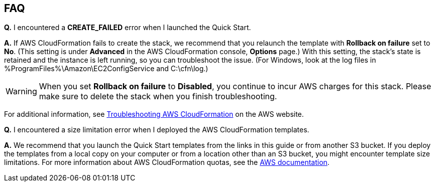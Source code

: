 // Add any tips or answers to anticipated questions. This could include the following troubleshooting information. If you don’t have any other Q&A to add, change “FAQ” to “Troubleshooting.”

== FAQ

*Q.* I encountered a *CREATE_FAILED* error when I launched the Quick Start.

*A.* If AWS CloudFormation fails to create the stack, we recommend that you relaunch the template with *Rollback on failure* set to *No*. (This setting is under *Advanced* in the AWS CloudFormation console, *Options* page.) With this setting, the stack’s state is retained and the instance is left running, so you can troubleshoot the issue. (For Windows, look at the log files in %ProgramFiles%\Amazon\EC2ConfigService and C:\cfn\log.)
// If you’re deploying on Linux instances, provide the location for log files on Linux, or omit this sentence.

WARNING: When you set *Rollback on failure* to *Disabled*, you continue to incur AWS charges for this stack. Please make sure to delete the stack when you finish troubleshooting.

For additional information, see https://docs.aws.amazon.com/AWSCloudFormation/latest/UserGuide/troubleshooting.html[Troubleshooting AWS CloudFormation^] on the AWS website.

*Q.* I encountered a size limitation error when I deployed the AWS CloudFormation templates.

*A.* We recommend that you launch the Quick Start templates from the links in this guide or from another S3 bucket. If you deploy the templates from a local copy on your computer or from a location other than an S3 bucket, you might encounter template size limitations. For more information about AWS CloudFormation quotas, see the http://docs.aws.amazon.com/AWSCloudFormation/latest/UserGuide/cloudformation-limits.html[AWS documentation^].

